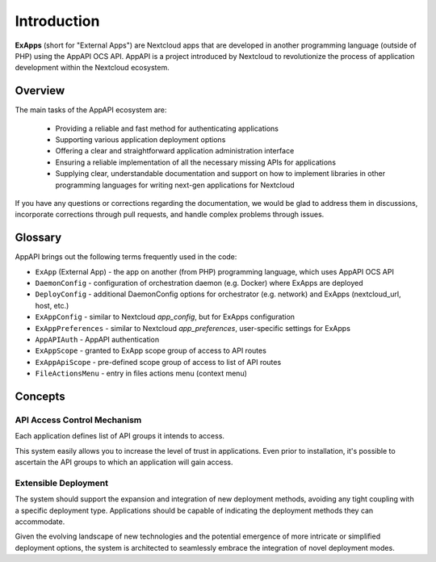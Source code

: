 Introduction
============

**ExApps** (short for "External Apps") are Nextcloud apps that are developed in another programming language (outside of PHP) using the AppAPI OCS API.
AppAPI is a project introduced by Nextcloud to revolutionize the process of application development within the Nextcloud ecosystem.

Overview
--------

The main tasks of the AppAPI ecosystem are:

	* Providing a reliable and fast method for authenticating applications
	* Supporting various application deployment options
	* Offering a clear and straightforward application administration interface
	* Ensuring a reliable implementation of all the necessary missing APIs for applications
	* Supplying clear, understandable documentation and support on how to implement libraries in other programming languages for writing next-gen applications for Nextcloud

If you have any questions or corrections regarding the documentation,
we would be glad to address them in discussions, incorporate corrections through pull requests,
and handle complex problems through issues.

Glossary
--------

AppAPI brings out the following terms frequently used in the code:

* ``ExApp`` (External App) - the app on another (from PHP) programming language, which uses AppAPI OCS API
* ``DaemonConfig`` - configuration of orchestration daemon (e.g. Docker) where ExApps are deployed
* ``DeployConfig`` - additional DaemonConfig options for orchestrator (e.g. network) and ExApps (nextcloud_url, host, etc.)
* ``ExAppConfig`` - similar to Nextcloud `app_config`, but for ExApps configuration
* ``ExAppPreferences`` - similar to Nextcloud `app_preferences`, user-specific settings for ExApps
* ``AppAPIAuth`` - AppAPI authentication
* ``ExAppScope`` - granted to ExApp scope group of access to API routes
* ``ExAppApiScope`` - pre-defined scope group of access to list of API routes
* ``FileActionsMenu`` - entry in files actions menu (context menu)

Concepts
--------

API Access Control Mechanism
^^^^^^^^^^^^^^^^^^^^^^^^^^^^

Each application defines list of API groups it intends to access.

This system easily allows you to increase the level of trust in applications.
Even prior to installation, it's possible to ascertain the API groups to which an application will gain access.

Extensible Deployment
^^^^^^^^^^^^^^^^^^^^^

The system should support the expansion and integration of new deployment methods, avoiding any tight coupling with a specific deployment type.
Applications should be capable of indicating the deployment methods they can accommodate.

Given the evolving landscape of new technologies and the potential emergence of more intricate or simplified deployment options,
the system is architected to seamlessly embrace the integration of novel deployment modes.
